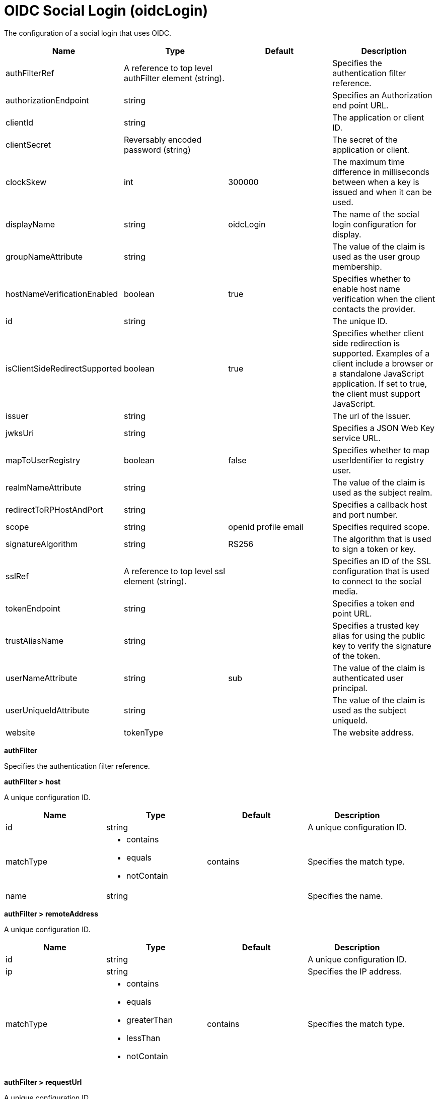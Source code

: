 = +OIDC Social Login+ (+oidcLogin+)
:linkcss: 
:page-layout: config
:nofooter: 

+The configuration of a social login that uses OIDC.+

[cols="a,a,a,a",width="100%"]
|===
|Name|Type|Default|Description

|+authFilterRef+

|A reference to top level authFilter element (string).

|

|+Specifies the authentication filter reference.+

|+authorizationEndpoint+

|string

|

|+Specifies an Authorization end point URL.+

|+clientId+

|string

|

|+The application or client ID.+

|+clientSecret+

|Reversably encoded password (string)

|

|+The secret of the application or client.+

|+clockSkew+

|int

|+300000+

|+The maximum time difference in milliseconds between when a key is issued and when it can be used.+

|+displayName+

|string

|+oidcLogin+

|+The name of the social login configuration for display.+

|+groupNameAttribute+

|string

|

|+The value of the claim is used as the user group membership.+

|+hostNameVerificationEnabled+

|boolean

|+true+

|+Specifies whether to enable host name verification when the client contacts the provider.+

|+id+

|string

|

|+The unique ID.+

|+isClientSideRedirectSupported+

|boolean

|+true+

|+Specifies whether client side redirection is supported. Examples of a client include a browser or a standalone JavaScript application. If set to true, the client must support JavaScript.+

|+issuer+

|string

|

|+The url of the issuer.+

|+jwksUri+

|string

|

|+Specifies a JSON Web Key service URL.+

|+mapToUserRegistry+

|boolean

|+false+

|+Specifies whether to map userIdentifier to registry user.+

|+realmNameAttribute+

|string

|

|+The value of the claim is used as the subject realm.+

|+redirectToRPHostAndPort+

|string

|

|+Specifies a callback host and port number.+

|+scope+

|string

|+openid profile email+

|+Specifies required scope.+

|+signatureAlgorithm+

|string

|+RS256+

|+The algorithm that is used to sign a token or key.+

|+sslRef+

|A reference to top level ssl element (string).

|

|+Specifies an ID of the SSL configuration that is used to connect to the social media.+

|+tokenEndpoint+

|string

|

|+Specifies a token end point URL.+

|+trustAliasName+

|string

|

|+Specifies a trusted key alias for using the public key to verify the signature of the token.+

|+userNameAttribute+

|string

|+sub+

|+The value of the claim is authenticated user principal.+

|+userUniqueIdAttribute+

|string

|

|+The value of the claim is used as the subject uniqueId.+

|+website+

|tokenType

|

|+The website address.+
|===
[#+authFilter+]*authFilter*

+Specifies the authentication filter reference.+


[#+authFilter/host+]*authFilter > host*

+A unique configuration ID.+


[cols="a,a,a,a",width="100%"]
|===
|Name|Type|Default|Description

|+id+

|string

|

|+A unique configuration ID.+

|+matchType+

|* +contains+
* +equals+
* +notContain+


|+contains+

|+Specifies the match type.+

|+name+

|string

|

|+Specifies the name.+
|===
[#+authFilter/remoteAddress+]*authFilter > remoteAddress*

+A unique configuration ID.+


[cols="a,a,a,a",width="100%"]
|===
|Name|Type|Default|Description

|+id+

|string

|

|+A unique configuration ID.+

|+ip+

|string

|

|+Specifies the IP address.+

|+matchType+

|* +contains+
* +equals+
* +greaterThan+
* +lessThan+
* +notContain+


|+contains+

|+Specifies the match type.+
|===
[#+authFilter/requestUrl+]*authFilter > requestUrl*

+A unique configuration ID.+


[cols="a,a,a,a",width="100%"]
|===
|Name|Type|Default|Description

|+id+

|string

|

|+A unique configuration ID.+

|+matchType+

|* +contains+
* +equals+
* +notContain+


|+contains+

|+Specifies the match type.+

|+urlPattern+

|string

|

|+Specifies the URL pattern.+
|===
[#+authFilter/userAgent+]*authFilter > userAgent*

+A unique configuration ID.+


[cols="a,a,a,a",width="100%"]
|===
|Name|Type|Default|Description

|+agent+

|string

|

|+Specifies the user agent+

|+id+

|string

|

|+A unique configuration ID.+

|+matchType+

|* +contains+
* +equals+
* +notContain+


|+contains+

|+Specifies the match type.+
|===
[#+authFilter/webApp+]*authFilter > webApp*

+A unique configuration ID.+


[cols="a,a,a,a",width="100%"]
|===
|Name|Type|Default|Description

|+id+

|string

|

|+A unique configuration ID.+

|+matchType+

|* +contains+
* +equals+
* +notContain+


|+contains+

|+Specifies the match type.+

|+name+

|string

|

|+Specifies the name.+
|===
[#+jwt+]*jwt*

+Specifies the information that is used to build the JWT tokens. This information includes the JWT builder reference and the claims from the id token.+


[cols="a,a,a,a",width="100%"]
|===
|Name|Type|Default|Description

|+builder+

|tokenType

|

|+The referenced JWT builder creates a JWT token, and the token is added to the authenticated subject.+
|===
[#+jwt/claims+]*jwt > claims*

+Specifies a comma-separated list of claims to copy from the user information or the id token.+


